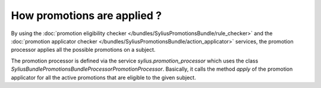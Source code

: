 How promotions are applied ?
============================

By using the :doc:`promotion eligibility checker </bundles/SyliusPromotionsBundle/rule_checker>` and the :doc:`promotion applicator checker </bundles/SyliusPromotionsBundle/action_applicator>` services, the promotion processor applies all the possible promotions on a subject.

The promotion processor is defined via the service `sylius.promotion_processor` which uses the class `Sylius\Bundle\PromotionsBundle\Processor\PromotionProcessor`. Basically, it calls the method `apply` of the promotion applicator for all the active promotions that are eligible to the given subject.

